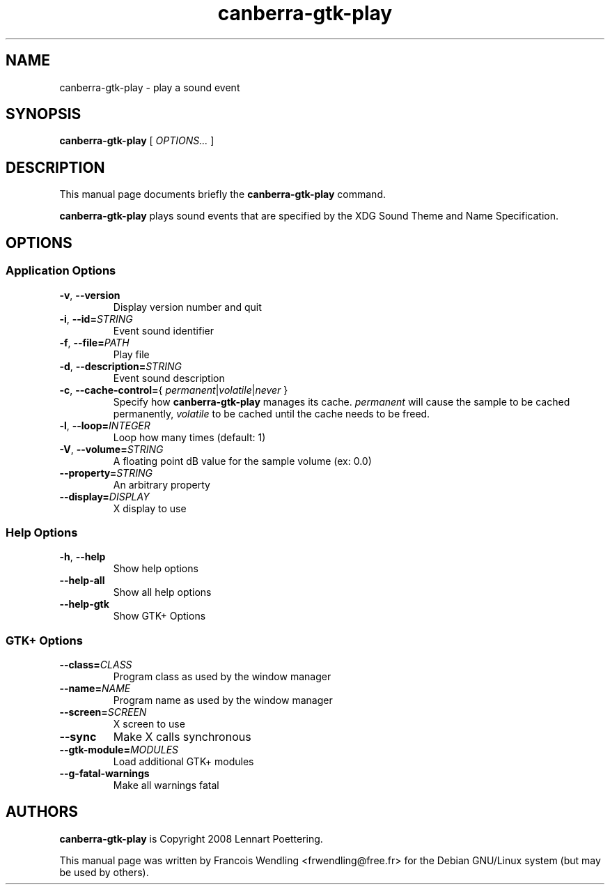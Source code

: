 .TH "canberra\-gtk\-play" "1" "2010\-08\-01"
.SH "NAME"
canberra\-gtk\-play \- play a sound event
.SH "SYNOPSIS"
.PP
.B canberra\-gtk\-play
.RI "[ " OPTIONS... " ]"
.SH "DESCRIPTION"
.PP
This manual page documents briefly the \fBcanberra\-gtk\-play\fR command.
.PP
.B canberra\-gtk\-play
plays sound events that are specified by the XDG Sound Theme and Name
Specification.
.SH "OPTIONS"
.SS "Application Options"
.TP
.BR \-v , " \-\-version"
Display version number and quit
.TP
.BR \-i , " \-\-id=" \fISTRING\fR
Event sound identifier
.TP
.BR \-f , " \-\-file=" \fIPATH\fR
Play file
.TP
.BR \-d , " \-\-description=" \fISTRING\fR
Event sound description
.TP
.BR \-c , " \-\-cache\-control=" "{ \fIpermanent\fR|\fIvolatile\fR|\fInever\fR }"
Specify how \fBcanberra\-gtk\-play\fR manages its cache. \fIpermanent\fR will
cause the sample to be cached permanently, \fIvolatile\fR to be cached until
the cache needs to be freed.
.TP
.BR \-l , " \-\-loop=" \fIINTEGER\fR
Loop how many times (default: 1)
.TP
.BR \-V , " \-\-volume=" \fISTRING\fR
A floating point dB value for the sample volume (ex: 0.0)
.TP
.BI \-\-property= STRING
An arbitrary property
.TP
.BI \-\-display= DISPLAY
X display to use
.SS "Help Options"
.TP
.BR \-h , " \-\-help"
Show help options
.TP
.BR \-\-help\-all
Show all help options
.TP
.BR \-\-help\-gtk
Show GTK+ Options
.SS "GTK+ Options"
.TP
.BI \-\-class= CLASS
Program class as used by the window manager
.TP
.BI \-\-name= NAME
Program name as used by the window manager
.TP
.BI \-\-screen= SCREEN
X screen to use
.TP
.BR \-\-sync
Make X calls synchronous
.TP
.BI \-\-gtk\-module= MODULES
Load additional GTK+ modules
.TP
.BR \-\-g\-fatal\-warnings
Make all warnings fatal
.SH "AUTHORS"
.PP
\fBcanberra\-gtk\-play\fR is Copyright 2008 Lennart Poettering.
.PP
This manual page was written by Francois Wendling <frwendling@free.fr> for the
Debian GNU/Linux system (but may be used by others).
